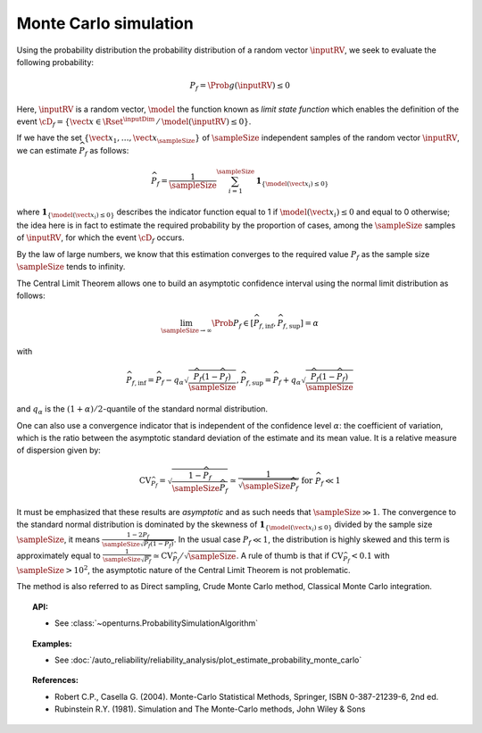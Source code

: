 .. _monte_carlo_simulation:

Monte Carlo simulation
----------------------

Using the probability distribution the probability distribution of a random
vector :math:`\inputRV`, we seek to evaluate the following probability:

.. math::

    P_f = \Prob{g\left( \inputRV \right) \leq 0}

Here, :math:`\inputRV` is a random vector, :math:`\model` the function known as *limit state function*
which enables the definition of the event :math:`\cD_f = \{\vect{x} \in \Rset^{\inputDim} \, / \, \model(\inputRV) \le 0\}`.


If we have the set :math:`\left\{ \vect{x}_1,\ldots,\vect{x}_\sampleSize \right\}` of :math:`\sampleSize`
independent samples of the random vector :math:`\inputRV`,
we can estimate :math:`\widehat{P}_f` as follows:

.. math::

    \widehat{P}_f = \frac{1}{\sampleSize} \sum_{i=1}^\sampleSize \mathbf{1}_{ \left\{ \model(\vect{x}_i) \leq 0 \right\} }

where :math:`\mathbf{1}_{ \left\{ \model(\vect{x}_i) \leq 0 \right\} }`
describes the indicator function equal to 1 if :math:`\model(\vect{x}_i) \leq 0`
and equal to 0 otherwise; the idea here is in fact to estimate the required
probability by the proportion of cases, among the :math:`\sampleSize` samples of :math:`\inputRV`,
for which the event :math:`\cD_f` occurs.

By the law of large numbers, we know that this estimation converges to the
required value :math:`P_f` as the sample size :math:`\sampleSize` tends to infinity.

The Central Limit Theorem allows one to build an asymptotic confidence interval
using the normal limit distribution as follows:

.. math::

    \lim_{\sampleSize\rightarrow\infty}\Prob{P_f\in[\widehat{P}_{f,\inf},\widehat{P}_{f,\sup}]} = \alpha

with

.. math::

    \widehat{P}_{f,\inf} = \widehat{P}_f - q_{\alpha}\sqrt{\frac{\widehat{P}_f(1-\widehat{P}_f)}{\sampleSize}},
    \widehat{P}_{f,\sup} = \widehat{P}_f + q_{\alpha}\sqrt{\frac{\widehat{P}_f(1-\widehat{P}_f)}{\sampleSize}}

and :math:`q_\alpha` is the :math:`(1+\alpha)/2`-quantile of the standard normal distribution.

One can also use a convergence indicator that is independent of the confidence
level :math:`\alpha`: the coefficient of variation, which is the ratio between the
asymptotic standard deviation of the estimate and its mean value.
It is a relative measure of dispersion given by:

.. math::

    \textrm{CV}_{\widehat{P}_f}=\sqrt{ \frac{1-\widehat{P}_f}{\sampleSize \widehat{P}_f}}\simeq\frac{1}{\sqrt{\sampleSize\widehat{P}_f}}\mbox{ for }\widehat{P}_f\ll 1

It must be emphasized that these results are *asymptotic* and as such needs that :math:`\sampleSize\gg 1`.
The convergence to the standard normal distribution is dominated by the skewness
of :math:`\mathbf{1}_{ \left\{ \model(\vect{x}_i) \leq 0 \right\} }`
divided by the sample size :math:`\sampleSize`, it means :math:`\frac{1-2P_f}{\sampleSize\sqrt{P_f(1-P_f)}}`.
In the usual case :math:`P_f\ll 1`, the distribution is highly skewed and this
term is approximately equal to :math:`\frac{1}{\sampleSize\sqrt{P_f}}\simeq\textrm{CV}_{\widehat{P}_f}/\sqrt{\sampleSize}`.
A rule of thumb is that if :math:`\textrm{CV}_{\widehat{P}_f}<0.1`
with :math:`\sampleSize>10^2`, the asymptotic nature of the Central Limit Theorem is not problematic.

.. plot::

    import openturns as ot
    from matplotlib import pyplot as plt
    from openturns.viewer import View

    f = ot.SymbolicFunction(['x'], ['17-exp(0.1*(x-1.0))'])
    graph = f.draw(0.0, 12.0)

    dist = ot.Normal([5.0, 15.0], [1.0, 0.25], ot.IdentityMatrix(2))
    N = 1000
    sample = dist.getSample(N)
    sample1 = ot.Sample(0, 2)
    sample2 = ot.Sample(0, 2)
    for X in sample:
        x, y = X
        if f([x])[0] > y:
            sample1.add(X)
        else:
            sample2.add(X)

    cloud = ot.Cloud(sample1)
    cloud.setColor('green')
    cloud.setPointStyle('square')
    graph.add(cloud)

    cloud = ot.Cloud(sample2)
    cloud.setColor('red')
    cloud.setPointStyle('square')
    graph.add(cloud)

    graph.setTitle('Monte Carlo simulation (Pf=0.048, N=1000)')
    graph.setLegends(['domain Df', 'simulations'])
    graph.setLegendPosition('upper right')
    View(graph)

The method is also referred to as Direct sampling, Crude Monte Carlo method, Classical Monte Carlo integration.

.. topic:: API:

    - See :class:`~openturns.ProbabilitySimulationAlgorithm`

.. topic:: Examples:

    - See :doc:`/auto_reliability/reliability_analysis/plot_estimate_probability_monte_carlo`

.. topic:: References:

    - Robert C.P., Casella G. (2004). Monte-Carlo Statistical Methods, Springer, ISBN 0-387-21239-6, 2nd ed.
    - Rubinstein R.Y. (1981). Simulation and The Monte-Carlo methods, John Wiley \& Sons
